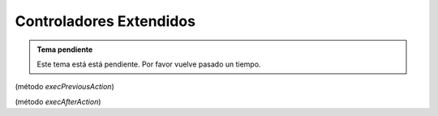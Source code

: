 .. highlight:: rst
.. title:: Facturascripts controladores extendidos
.. meta::
   :description: Los controladores extendidos, la novedad de FS 2018. Desarrollo fácil y rápido.
   :keywords: facturascripts, documentacion, desarrollo, controlador, novedad, desarrollo facil, desarrollo rapido

########################
Controladores Extendidos
########################

.. admonition:: Tema pendiente

    Este tema está está pendiente. Por favor vuelve pasado un tiempo.


(método *execPreviousAction*)

(método *execAfterAction*)
